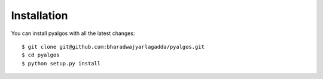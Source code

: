 Installation
============

You can install pyalgos with all the latest changes:

::

    $ git clone git@github.com:bharadwajyarlagadda/pyalgos.git
    $ cd pyalgos
    $ python setup.py install

